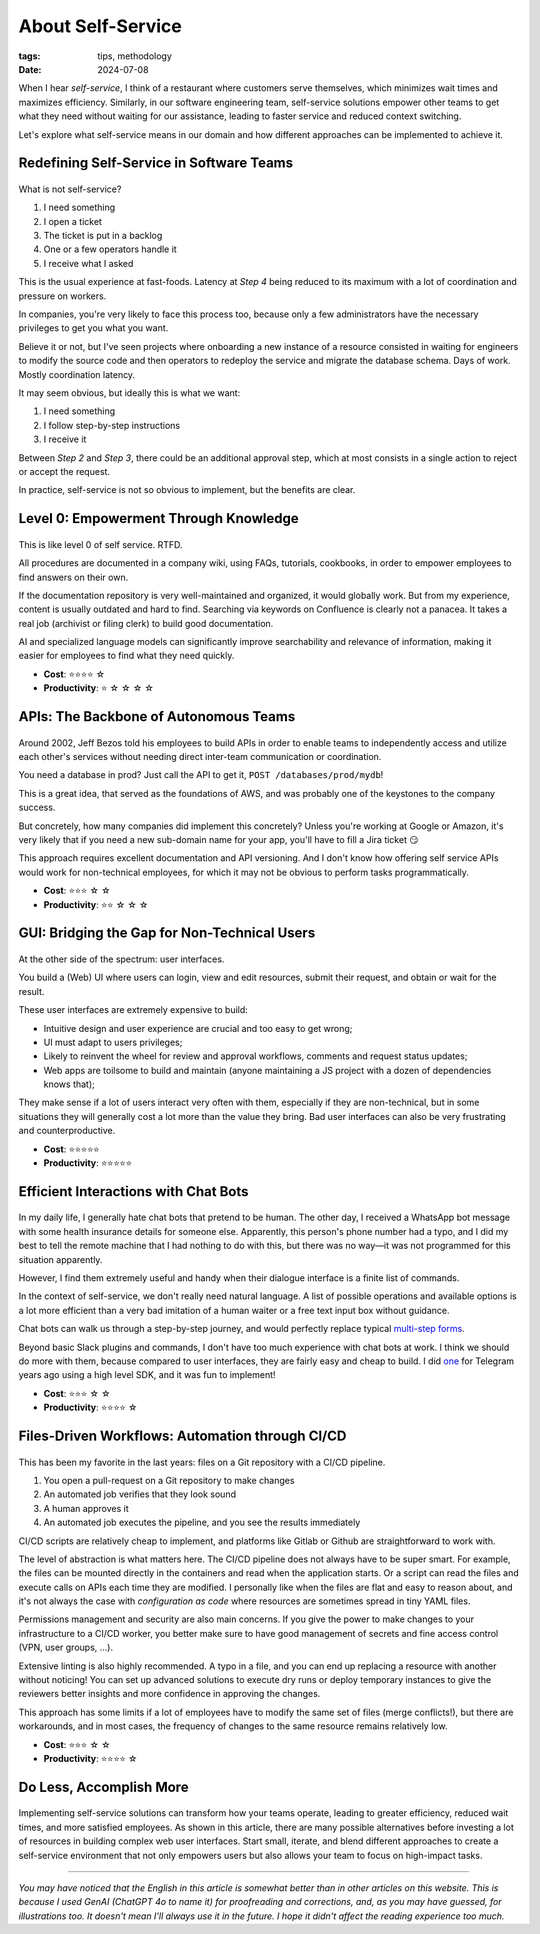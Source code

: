 About Self-Service
##################

:tags: tips, methodology
:date: 2024-07-08

When I hear *self-service*, I think of a restaurant where customers serve themselves, which minimizes wait times and maximizes efficiency. Similarly, in our software engineering team, self-service solutions empower other teams to get what they need without waiting for our assistance, leading to faster service and reduced context switching.

Let's explore what self-service means in our domain and how different approaches can be implemented to achieve it.


Redefining Self-Service in Software Teams
-----------------------------------------

.. figure:: {static}/images/self_service-self-service.webp
    :alt: Image generated by OpenAI's DALL-E model - A Pixar-style senior engineer character interacting with a self-service machine at a fast food restaurant.
    :align: center
    :width: 70%

What is not self-service? 

1. I need something
2. I open a ticket
3. The ticket is put in a backlog
4. One or a few operators handle it
5. I receive what I asked

This is the usual experience at fast-foods. Latency at *Step 4* being reduced to its maximum with a lot of coordination and pressure on workers.

In companies, you're very likely to face this process too, because only a few administrators have the necessary privileges to get you what you want. 

Believe it or not, but I've seen projects where onboarding a new instance of a resource consisted in waiting for engineers to modify the source code and then operators to redeploy the service and migrate the database schema. Days of work. Mostly coordination latency.

It may seem obvious, but ideally this is what we want:

1. I need something
2. I follow step-by-step instructions
3. I receive it

Between *Step 2* and *Step 3*, there could be an additional approval step, which at most consists in a single action to reject or accept the request.  

In practice, self-service is not so obvious to implement, but the benefits are clear.


Level 0: Empowerment Through Knowledge
--------------------------------------

.. figure:: {static}/images/self_service-documentation.webp
    :alt: Image generated by OpenAI's DALL-E model - A Pixar-style senior engineer character reading a big book in a library.
    :align: center
    :width: 70%

This is like level 0 of self service. RTFD.

All procedures are documented in a company wiki, using FAQs, tutorials, cookbooks, in order to empower employees to find answers on their own.

If the documentation repository is very well-maintained and organized, it would globally work. But from my experience, content is usually outdated and hard to find. Searching via keywords on Confluence is clearly not a panacea. It takes a real job (archivist or filing clerk) to build good documentation.

AI and specialized language models can significantly improve searchability and relevance of information, making it easier for employees to find what they need quickly.

- **Cost**: ⭐️⭐️⭐️⭐️ ☆
- **Productivity**: ⭐️ ☆ ☆ ☆ ☆


APIs: The Backbone of Autonomous Teams
--------------------------------------

.. figure:: {static}/images/self_service-apis.webp
    :alt: Image generated by OpenAI's DALL-E model - A Pixar-style senior engineer character building a bridge.
    :align: center
    :width: 70%

Around 2002, Jeff Bezos told his employees to build APIs in order to enable teams to independently access and utilize each other's services without needing direct inter-team communication or coordination.

You need a database in prod? Just call the API to get it, ``POST /databases/prod/mydb``!

This is a great idea, that served as the foundations of AWS, and was probably one of the keystones to the company success. 

But concretely, how many companies did implement this concretely? Unless you're working at Google or Amazon, it's very likely that if you need a new sub-domain name for your app, you'll have to fill a Jira ticket 😏

This approach requires excellent documentation and API versioning. And I don't know how offering self service APIs would work for non-technical employees, for which it may not be obvious to perform tasks programmatically.

- **Cost**: ⭐️⭐️⭐️ ☆ ☆
- **Productivity**: ⭐️⭐️ ☆ ☆ ☆


GUI: Bridging the Gap for Non-Technical Users
---------------------------------------------

.. figure:: {static}/images/self_service-gui.webp
    :alt: Image generated by OpenAI's DALL-E model - A Pixar-style senior engineer character using a shiny iMac computer.
    :align: center
    :width: 70%

At the other side of the spectrum: user interfaces. 

You build a (Web) UI where users can login, view and edit resources, submit their request, and obtain or wait for the result.

These user interfaces are extremely expensive to build:

- Intuitive design and user experience are crucial and too easy to get wrong;
- UI must adapt to users privileges;
- Likely to reinvent the wheel for review and approval workflows, comments and request status updates; 
- Web apps are toilsome to build and maintain (anyone maintaining a JS project with a dozen of dependencies knows that);

They make sense if a lot of users interact very often with them, especially if they are non-technical, but in some situations they will generally cost a lot more than the value they bring. Bad user interfaces can also be very frustrating and counterproductive.

- **Cost**: ⭐️⭐️⭐️⭐️⭐️
- **Productivity**: ⭐️⭐️⭐️⭐️⭐️


Efficient Interactions with Chat Bots
-------------------------------------

.. figure:: {static}/images/self_service-chatbots.webp
    :alt: Image generated by OpenAI's DALL-E model - A Pixar-style senior engineer character handshaking a droid. 
    :align: center
    :width: 70%

In my daily life, I generally hate chat bots that pretend to be human. The other day, I received a WhatsApp bot message with some health insurance details for someone else. Apparently, this person's phone number had a typo, and I did my best to tell the remote machine that I had nothing to do with this, but there was no way—it was not programmed for this situation apparently.

However, I find them extremely useful and handy when their dialogue interface is a finite list of commands.

In the context of self-service, we don't really need natural language. A list of possible operations and available options is a lot more efficient than a very bad imitation of a human waiter or a free text input box without guidance.

Chat bots can walk us through a step-by-step journey, and would perfectly replace typical `multi-step forms <https://en.wikipedia.org/wiki/Wizard_(software)>`_. 

Beyond basic Slack plugins and commands, I don't have too much experience with chat bots at work. I think we should do more with them, because compared to user interfaces, they are fairly easy and cheap to build. I did `one <https://github.com/leplatrem/ihatemoney-bot>`_ for Telegram years ago using a high level SDK, and it was fun to implement!

- **Cost**: ⭐️⭐️⭐️ ☆ ☆
- **Productivity**: ⭐️⭐️⭐️⭐️ ☆


Files-Driven Workflows: Automation through CI/CD
------------------------------------------------

.. figure:: {static}/images/self_service-files-driven.webp
    :alt: Image generated by OpenAI's DALL-E model - A Pixar-style senior engineer character installing a machine that has gears. 
    :align: center
    :width: 70%

This has been my favorite in the last years: files on a Git repository with a CI/CD pipeline.

1. You open a pull-request on a Git repository to make changes
2. An automated job verifies that they look sound
3. A human approves it
4. An automated job executes the pipeline, and you see the results immediately

CI/CD scripts are relatively cheap to implement, and platforms like Gitlab or Github are straightforward to work with.

The level of abstraction is what matters here. The CI/CD pipeline does not always have to be super smart. For example, the files can be mounted directly in the containers and read when the application starts. Or a script can read the files and execute calls on APIs each time they are modified. I personally like when the files are flat and easy to reason about, and it's not always the case with *configuration as code* where resources are sometimes spread in tiny YAML files.

Permissions management and security are also main concerns. If you give the power to make changes to your infrastructure to a CI/CD worker, you better make sure to have good management of secrets and fine access control (VPN, user groups, ...).

Extensive linting is also highly recommended. A typo in a file, and you can end up replacing a resource with another without noticing! You can set up advanced solutions to execute dry runs or deploy temporary instances to give the reviewers better insights and more confidence in approving the changes.

This approach has some limits if a lot of employees have to modify the same set of files (merge conflicts!), but there are workarounds, and in most cases, the frequency of changes to the same resource remains relatively low.

- **Cost**: ⭐️⭐️⭐️ ☆ ☆
- **Productivity**: ⭐️⭐️⭐️⭐️ ☆


Do Less, Accomplish More
------------------------

.. figure:: {static}/images/self_service-conclusion.webp
    :alt: Image generated by OpenAI's DALL-E model - A Pixar-style senior engineer character laying back and relaxing, surrounded by his cheerful team of young engineers. 
    :align: center
    :width: 70%

Implementing self-service solutions can transform how your teams operate, leading to greater efficiency, reduced wait times, and more satisfied employees. As shown in this article, there are many possible alternatives before investing a lot of resources in building complex web user interfaces. Start small, iterate, and blend different approaches to create a self-service environment that not only empowers users but also allows your team to focus on high-impact tasks.

------

*You may have noticed that the English in this article is somewhat better than in other articles on this website. This is because I used GenAI (ChatGPT 4o to name it) for proofreading and corrections, and, as you may have guessed, for illustrations too. It doesn't mean I'll always use it in the future. I hope it didn't affect the reading experience too much.*
